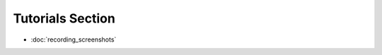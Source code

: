 .. foldable table of content can be implemented by making sure that the headers
   follow proper hierarchy  - see http://documentation-style-guide-sphinx.readthedocs.io/en/latest/style-guide.html
    and making sure that the document that is at the "top of" of toc has subdocs listed as in this exa  mple

Tutorials Section
====================

* :doc:`recording_screenshots`